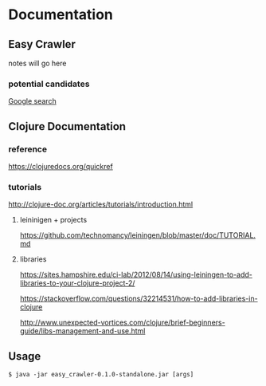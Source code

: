 * Documentation
** Easy Crawler

 notes will go here

*** potential candidates
 [[https://www.google.com/search?safe=strict&ei=acjhXLqPK7up1fAPlqOqeA&q=web+crawler+clojure][Google search]]

** Clojure Documentation

*** reference
 https://clojuredocs.org/quickref

*** tutorials
 http://clojure-doc.org/articles/tutorials/introduction.html

**** leininigen + projects
 https://github.com/technomancy/leiningen/blob/master/doc/TUTORIAL.md

**** libraries
https://sites.hampshire.edu/ci-lab/2012/08/14/using-leiningen-to-add-libraries-to-your-clojure-project-2/

https://stackoverflow.com/questions/32214531/how-to-add-libraries-in-clojure

http://www.unexpected-vortices.com/clojure/brief-beginners-guide/libs-management-and-use.html

** Usage
 #+BEGIN_EXAMPLE
   $ java -jar easy_crawler-0.1.0-standalone.jar [args]
 #+END_EXAMPLE
